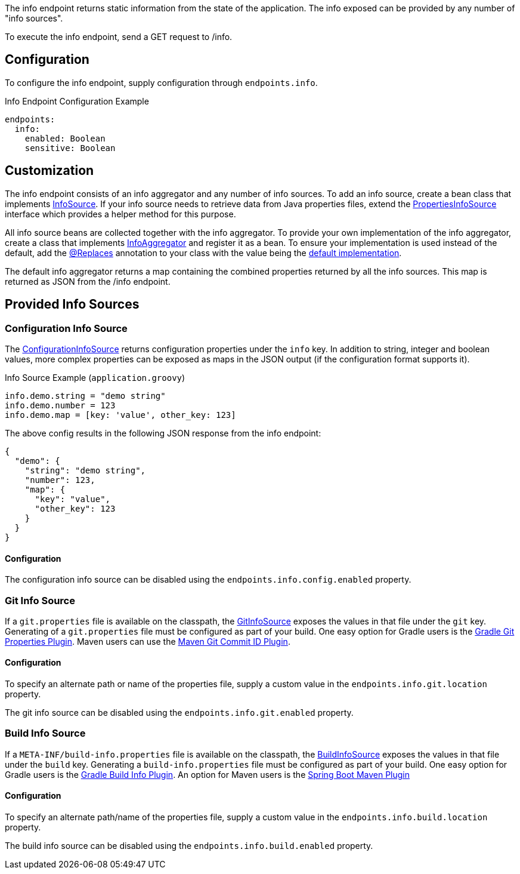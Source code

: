 The info endpoint returns static information from the state of the application. The info exposed can be provided by any number of "info sources".

To execute the info endpoint, send a GET request to /info.

== Configuration

To configure the info endpoint, supply configuration through `endpoints.info`.

.Info Endpoint Configuration Example
[configuration]
----
endpoints:
  info:
    enabled: Boolean
    sensitive: Boolean
----

== Customization

The info endpoint consists of an info aggregator and any number of info sources. To add an info source, create a bean class that implements link:{api}/io/micronaut/management/endpoint/info/InfoSource.html[InfoSource]. If your info source needs to retrieve data from Java properties files, extend the link:{api}/io/micronaut/management/endpoint/info/source/PropertiesInfoSource.html[PropertiesInfoSource] interface which provides a helper method for this purpose.

All info source beans are collected together with the info aggregator. To provide your own implementation of the info aggregator, create a class that implements link:{api}/io/micronaut/management/endpoint/info/InfoAggregator.html[InfoAggregator] and register it as a bean. To ensure your implementation is used instead of the default, add the link:{api}/io/micronaut/context/annotation/Replaces.html[@Replaces] annotation to your class with the value being the link:{api}/io/micronaut/management/endpoint/info/impl/ReactiveInfoAggregator.html[default implementation].

The default info aggregator returns a map containing the combined properties returned by all the info sources. This map is returned as JSON from the /info endpoint.

== Provided Info Sources

=== Configuration Info Source

The link:{api}/io/micronaut/management/endpoint/info/source/ConfigurationInfoSource.html[ConfigurationInfoSource] returns configuration properties under the `info` key. In addition to string, integer and boolean values, more complex properties can be exposed as maps in the JSON output (if the configuration format supports it).

.Info Source Example (`application.groovy`)
[source,groovy]
----
info.demo.string = "demo string"
info.demo.number = 123
info.demo.map = [key: 'value', other_key: 123]
----

The above config results in the following JSON response from the info endpoint:

[source,json]
----
{
  "demo": {
    "string": "demo string",
    "number": 123,
    "map": {
      "key": "value",
      "other_key": 123
    }
  }
}
----

==== Configuration

The configuration info source can be disabled using the `endpoints.info.config.enabled` property.

=== Git Info Source

If a `git.properties` file is available on the classpath, the link:{api}/io/micronaut/management/endpoint/info/source/GitInfoSource.html[GitInfoSource] exposes the values in that file under the `git` key. Generating of a `git.properties` file must be configured as part of your build. One easy option for Gradle users is the https://plugins.gradle.org/plugin/com.gorylenko.gradle-git-properties[Gradle Git Properties Plugin]. Maven users can use the https://github.com/git-commit-id/maven-git-commit-id-plugin[Maven Git Commit ID Plugin].

==== Configuration

To specify an alternate path or name of the properties file, supply a custom value in the `endpoints.info.git.location` property.

The git info source can be disabled using the `endpoints.info.git.enabled` property.

=== Build Info Source

If a `META-INF/build-info.properties` file is available on the classpath, the link:{api}/io/micronaut/management/endpoint/info/source/BuildInfoSource.html[BuildInfoSource] exposes the values in that file under the `build` key. Generating a `build-info.properties` file must be configured as part of your build. One easy option for Gradle users is the https://plugins.gradle.org/plugin/com.pasam.gradle.buildinfo[Gradle Build Info Plugin]. An option for Maven users is the https://docs.spring.io/spring-boot/docs/current/maven-plugin/reference/htmlsingle/#goals-build-info[Spring Boot Maven Plugin]

==== Configuration

To specify an alternate path/name of the properties file, supply a custom value in the `endpoints.info.build.location` property.

The build info source can be disabled using the `endpoints.info.build.enabled` property.
